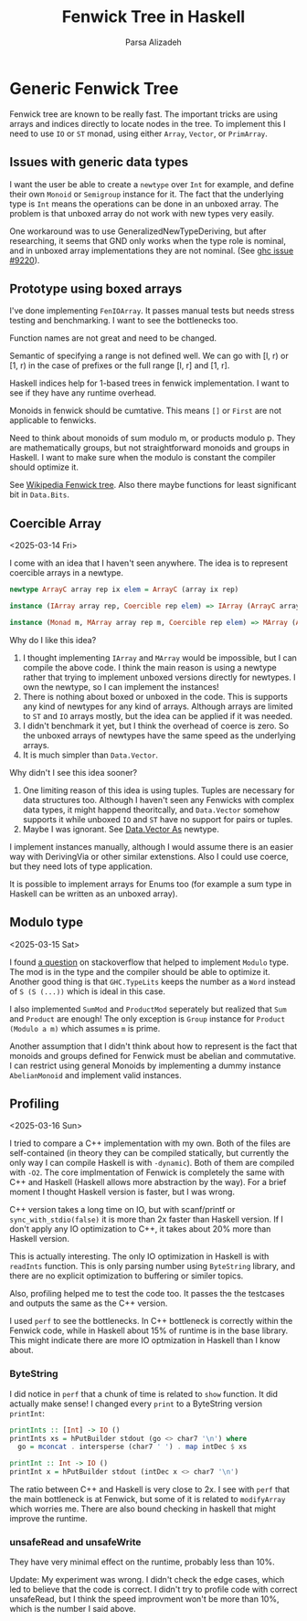 #+title: Fenwick Tree in Haskell
#+author: Parsa Alizadeh

* Generic Fenwick Tree

Fenwick tree are known to be really fast. The important tricks are using arrays and indices directly
to locate nodes in the tree. To implement this I need to use ~IO~ or ~ST~ monad, using either
~Array~, ~Vector~, or ~PrimArray~.

** Issues with generic data types

I want the user be able to create a ~newtype~ over ~Int~ for example, and define their own ~Monoid~
or ~Semigroup~ instance for it. The fact that the underlying type is ~Int~ means the operations can
be done in an unboxed array. The problem is that unboxed array do not work with new types very
easily.

One workaround was to use GeneralizedNewTypeDeriving, but after researching, it seems that GND only
works when the type role is nominal, and in unboxed array implementations they are not nominal. (See
[[https://gitlab.haskell.org/ghc/ghc/-/issues/9220][ghc issue #9220]]).

** Prototype using boxed arrays

I've done implementing ~FenIOArray~. It passes manual tests but needs stress testing and
benchmarking. I want to see the bottlenecks too.

Function names are not great and need to be changed.

Semantic of specifying a range is not defined well. We can go with [l, r) or [1, r) in the case of
prefixes or the full range [l, r] and [1, r].

Haskell indices help for 1-based trees in fenwick implementation. I want to see if they have any
runtime overhead.

Monoids in fenwick should be cumtative. This means ~[]~ or ~First~ are not applicable to fenwicks.

Need to think about monoids of sum modulo m, or products modulo p. They are mathematically groups,
but not straightforward monoids and groups in Haskell. I want to make sure when the modulo is
constant the compiler should optimize it.

See [[https://en.wikipedia.org/wiki/Fenwick_tree][Wikipedia Fenwick tree]]. Also there maybe functions for least significant bit in ~Data.Bits~.

** Coercible Array
<2025-03-14 Fri>

I come with an idea that I haven't seen anywhere. The idea is to represent coercible arrays in a
newtype.

#+begin_src haskell
  newtype ArrayC array rep ix elem = ArrayC (array ix rep)

  instance (IArray array rep, Coercible rep elem) => IArray (ArrayC array rep) elem where { ... }

  instance (Monad m, MArray array rep m, Coercible rep elem) => MArray (ArrayC array rep) elem m where { ... }
#+end_src

Why do I like this idea?
1. I thought implementing ~IArray~ and ~MArray~ would be impossible, but I can compile the above
   code. I think the main reason is using a newtype rather that trying to implement unboxed versions
   directly for newtypes. I own the newtype, so I can implement the instances!
2. There is nothing about boxed or unboxed in the code. This is supports any kind of newtypes for
   any kind of arrays. Although arrays are limited to ~ST~ and ~IO~ arrays mostly, but the idea can
   be applied if it was needed.
3. I didn't benchmark it yet, but I think the overhead of coerce is zero. So the unboxed arrays of
   newtypes have the same speed as the underlying arrays.
4. It is much simpler than ~Data.Vector~.

Why didn't I see this idea sooner?
1. One limiting reason of this idea is using tuples. Tuples are necessary for data structures too.
   Although I haven't seen any Fenwicks with complex data types, it might happend theoritcally, and
   ~Data.Vector~ somehow supports it while unboxed ~IO~ and ~ST~ have no support for pairs or
   tuples.
2. Maybe I was ignorant. See [[https://hackage.haskell.org/package/vector-0.13.2.0/docs/Data-Vector-Unboxed.html#t:As][Data.Vector As]] newtype.

I implement instances manually, although I would assume there is an easier way with DerivingVia or
other similar extenstions. Also I could use coerce, but they need lots of type application.

It is possible to implement arrays for Enums too (for example a sum type in Haskell can be written
as an unboxed array).

** Modulo type
<2025-03-15 Sat>

I found [[https://stackoverflow.com/questions/39674555/haskell-how-to-write-a-monoid-instance-for-something-that-depends-on-paramete][a question]] on stackoverflow that helped to implement ~Modulo~ type. The mod is in the type
and the compiler should be able to optimize it. Another good thing is that ~GHC.TypeLits~ keeps the
number as a ~Word~ instead of ~S (S (...))~ which is ideal in this case.

I also implemented ~SumMod~ and ~ProductMod~ seperately but realized that ~Sum~ and ~Product~ are
enough! The only exception is ~Group~ instance for ~Product (Modulo a m)~ which assumes ~m~ is
prime.

Another assumption that I didn't think about how to represent is the fact that monoids and groups
defined for Fenwick must be abelian and commutative. I can restrict using general Monoids by
implementing a dummy instance ~AbelianMonoid~ and implement valid instances.

** Profiling
<2025-03-16 Sun>

I tried to compare a C++ implementation with my own. Both of the files are self-contained (in theory
they can be compiled statically, but currently the only way I can compile Haskell is with
~-dynamic~). Both of them are compiled with ~-O2~. The core implmentation of Fenwick is completely
the same with C++ and Haskell (Haskell allows more abstraction by the way). For a brief moment I
thought Haskell version is faster, but I was wrong.

C++ version takes a long time on IO, but with scanf/printf or ~sync_with_stdio(false)~ it is more
than 2x faster than Haskell version. If I don't apply any IO optimization to C++, it takes about 20%
more than Haskell version.

This is actually interesting. The only IO optimization in Haskell is with ~readInts~ function. This
is only parsing number using ~ByteString~ library, and there are no explicit optimization to
buffering or similer topics.

Also, profiling helped me to test the code too. It passes the the testcases and outputs the same as
the C++ version.

I used ~perf~ to see the bottlenecks. In C++ bottleneck is correctly within the Fenwick code, while
in Haskell about 15% of runtime is in the base library. This might indicate there are more IO
optmization in Haskell than I know about.

*** ByteString

I did notice in ~perf~ that a chunk of time is related to ~show~ function. It did actually make
sense! I changed every ~print~ to a ByteString version ~printInt~:

#+begin_src haskell
printInts :: [Int] -> IO ()
printInts xs = hPutBuilder stdout (go <> char7 '\n') where
  go = mconcat . intersperse (char7 ' ') . map intDec $ xs

printInt :: Int -> IO ()
printInt x = hPutBuilder stdout (intDec x <> char7 '\n')
#+end_src

The ratio between C++ and Haskell is very close to 2x. I see with ~perf~ that the main bottleneck is
at Fenwick, but some of it is related to ~modifyArray~ which worries me. There are also bound
checking in haskell that might improve the runtime.

*** unsafeRead and unsafeWrite

They have very minimal effect on the runtime, probably less than 10%.

Update: My experiment was wrong. I didn't check the edge cases, which
led to believe that the code is correct. I didn't try to profile code
with correct unsafeRead, but I think the speed improvment won't be
more than 10%, which is the number I said above.
